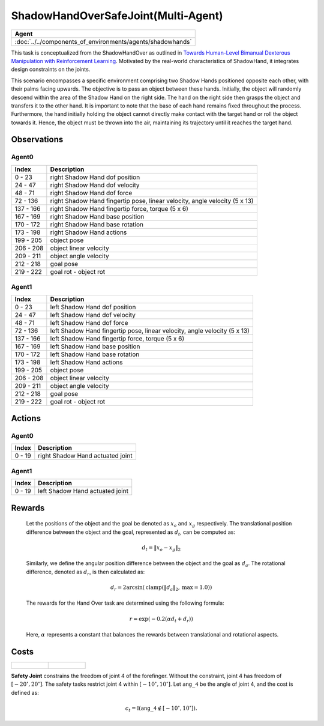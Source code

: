 .. _ShadowHandOverSafeJoint-MA:

ShadowHandOverSafeJoint(Multi-Agent)
====================================


.. list-table::
   :header-rows: 1

   * - Agent
   * - :doc:`../../components_of_environments/agents/shadowhands`


.. image:: ../../_static/images/shadow_hand_over_safe_joint.gif
    :align: center
    :scale: 26 %


This task is conceptualized from the ShadowHandOver as outlined in `Towards Human-Level Bimanual Dexterous Manipulation with Reinforcement Learning <https://arxiv.org/abs/2206.08686>`__. Motivated by the real-world characteristics of ShadowHand, it integrates design constraints on the joints.

This scenario encompasses a specific environment comprising two Shadow Hands positioned opposite each other, with their palms facing upwards. The objective is to pass an object between these hands. Initially, the object will randomly descend within the area of the Shadow Hand on the right side. The hand on the right side then grasps the object and transfers it to the other hand. It is important to note that the base of each hand remains fixed throughout the process. Furthermore, the hand initially holding the object cannot directly make contact with the target hand or roll the object towards it. Hence, the object must be thrown into the air, maintaining its trajectory until it reaches the target hand.

Observations
------------

Agent0
^^^^^^

+-----------+----------------------------------------------------------------------------+
| Index     | Description                                                                |
+===========+============================================================================+
| 0 - 23    | right Shadow Hand dof position                                             |
+-----------+----------------------------------------------------------------------------+
| 24 - 47   | right Shadow Hand dof velocity                                             |
+-----------+----------------------------------------------------------------------------+
| 48 - 71   | right Shadow Hand dof force                                                |
+-----------+----------------------------------------------------------------------------+
| 72 - 136  | right Shadow Hand fingertip pose, linear velocity, angle velocity (5 x 13) |
+-----------+----------------------------------------------------------------------------+
| 137 - 166 | right Shadow Hand fingertip force, torque (5 x 6)                          |
+-----------+----------------------------------------------------------------------------+
| 167 - 169 | right Shadow Hand base position                                            |
+-----------+----------------------------------------------------------------------------+
| 170 - 172 | right Shadow Hand base rotation                                            |
+-----------+----------------------------------------------------------------------------+
| 173 - 198 | right Shadow Hand actions                                                  |
+-----------+----------------------------------------------------------------------------+
| 199 - 205 | object pose                                                                |
+-----------+----------------------------------------------------------------------------+
| 206 - 208 | object linear velocity                                                     |
+-----------+----------------------------------------------------------------------------+
| 209 - 211 | object angle velocity                                                      |
+-----------+----------------------------------------------------------------------------+
| 212 - 218 | goal pose                                                                  |
+-----------+----------------------------------------------------------------------------+
| 219 - 222 | goal rot - object rot                                                      |
+-----------+----------------------------------------------------------------------------+

Agent1
^^^^^^

+-----------+----------------------------------------------------------------------------+
| Index     | Description                                                                |
+===========+============================================================================+
| 0 - 23    | left Shadow Hand dof position                                              |
+-----------+----------------------------------------------------------------------------+
| 24 - 47   | left Shadow Hand dof velocity                                              |
+-----------+----------------------------------------------------------------------------+
| 48 - 71   | left Shadow Hand dof force                                                 |
+-----------+----------------------------------------------------------------------------+
| 72 - 136  | left Shadow Hand fingertip pose, linear velocity, angle velocity (5 x 13)  |
+-----------+----------------------------------------------------------------------------+
| 137 - 166 | left Shadow Hand fingertip force, torque (5 x 6)                           |
+-----------+----------------------------------------------------------------------------+
| 167 - 169 | left Shadow Hand base position                                             |
+-----------+----------------------------------------------------------------------------+
| 170 - 172 | left Shadow Hand base rotation                                             |
+-----------+----------------------------------------------------------------------------+
| 173 - 198 | left Shadow Hand actions                                                   |
+-----------+----------------------------------------------------------------------------+
| 199 - 205 | object pose                                                                |
+-----------+----------------------------------------------------------------------------+
| 206 - 208 | object linear velocity                                                     |
+-----------+----------------------------------------------------------------------------+
| 209 - 211 | object angle velocity                                                      |
+-----------+----------------------------------------------------------------------------+
| 212 - 218 | goal pose                                                                  |
+-----------+----------------------------------------------------------------------------+
| 219 - 222 | goal rot - object rot                                                      |
+-----------+----------------------------------------------------------------------------+

Actions
-------

Agent0
^^^^^^

+---------+----------------------------------+
| Index   | Description                      |
+=========+==================================+
| 0 - 19  | right Shadow Hand actuated joint |
+---------+----------------------------------+

Agent1
^^^^^^

+---------+----------------------------------+
| Index   | Description                      |
+=========+==================================+
| 0 - 19  | left Shadow Hand actuated joint  |
+---------+----------------------------------+

Rewards
-------

 Let the positions of the object and the goal be denoted as :math:`x_o` and :math:`x_g` respectively. The translational position difference between the object and the goal, represented as :math:`d_t`, can be computed as:

 .. math::

    d_t = \lVert x_o - x_g \rVert_2

 Similarly, we define the angular position difference between the object and the goal as :math:`d_a`. The rotational difference, denoted as :math:`d_r`, is then calculated as:

 .. math::

    d_r = 2 \arcsin(\mathrm{clamp}(\lVert d_a \rVert_2, \text{max} = 1.0))

 The rewards for the Hand Over task are determined using the following formula:

 .. math::

    r = \exp(-0.2(\alpha d_t + d_r))

 Here, :math:`\alpha` represents a constant that balances the rewards between translational and rotational aspects.



Costs
-----

.. list-table::

    * - .. figure:: ../../_static/images/shadow_hand_dof.jpg
            :scale: 20 %
      - .. figure:: ../../_static/images/shadow_hand_safe_joint.jpg
            :scale: 28 %

**Safety Joint** constrains the freedom of joint 4 of the forefinger. Without the constraint,
joint 4 has freedom of :math:`[-20^\circ,20^\circ]`. The safety tasks
restrict joint 4 within :math:`[-10^\circ, 10^\circ]`.
Let :math:`\mathtt{ang\_4}` be the angle of joint 4, and the cost is defined as:

.. math::

   c_t = \mathbb{I}(\mathtt{ang\_4} \not\in [-10^\circ, 10^\circ]).
